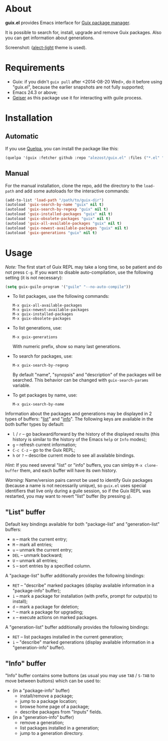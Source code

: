 * About

*guix.el* provides Emacs interface for [[http://www.gnu.org/software/guix/][Guix package manager]].

It is possible to search for, install, upgrade and remove Guix packages.
Also you can get information about generations.

Screenshot: [[http://i.imgur.com/gRcu14n.png]] ([[https://github.com/alezost/alect-themes][alect-light]] theme is used).

* Requirements

- Guix: if you didn't =guix pull= after <2014-08-20 Wed>, do it before
  using "guix.el", because the earlier snapshots are not fully
  supported;
- Emacs 24.3 or above;
- [[https://github.com/jaor/geiser][Geiser]] as this package use it for interacting with guile process.

* Installation

** Automatic

If you use [[https://github.com/quelpa/quelpa][Quelpa]], you can install the package like this:

#+BEGIN_SRC emacs-lisp
(quelpa '(guix :fetcher github :repo "alezost/guix.el" :files ("*.el" "*.scm")))
#+END_SRC

** Manual

For the manual installation, clone the repo, add the directory to the
=load-path= and add some autoloads for the interactive commands:

#+BEGIN_SRC emacs-lisp
(add-to-list 'load-path "/path/to/guix-dir")
(autoload 'guix-search-by-name "guix" nil t)
(autoload 'guix-search-by-regexp "guix" nil t)
(autoload 'guix-installed-packages "guix" nil t)
(autoload 'guix-obsolete-packages "guix" nil t)
(autoload 'guix-all-available-packages "guix" nil t)
(autoload 'guix-newest-available-packages "guix" nil t)
(autoload 'guix-generations "guix" nil t)
#+END_SRC

* Usage

/Note:/ The first start of Guix REPL may take a long time, so be patient
and do not press =C-g=.  If you want to disable auto-compilation, use the
following setting (it is not necessary):

#+BEGIN_SRC emacs-lisp
(setq guix-guile-program '("guile" "--no-auto-compile"))
#+END_SRC

- To list packages, use the following commands:

  : M-x guix-all-available-packages
  : M-x guix-newest-available-packages
  : M-x guix-installed-packages
  : M-x guix-obsolete-packages

- To list generations, use:

  : M-x guix-generations

  With numeric prefix, show so many last generations.

- To search for packages, use:

  : M-x guix-search-by-regexp

  By default "name", "synopsis" and "description" of the packages will
  be searched.  This behavior can be changed with =guix-search-params=
  variable.

- To get packages by name, use:

  : M-x guix-search-by-name

Information about the packages and generations may be displayed in 2
types of buffers: "_list_" and "_info_". The following keys are
available in the both buffer types by default:

- =l= / =r= – go backward/forward by the history of the displayed
  results (this history is similar to the history of the Emacs =help= or
  =Info= modes);
- =g= – refresh current information;
- =C-c C-z= – go to the Guix REPL;
- =h= or =?= – describe current mode to see all available bindings.

/Hint:/ If you need several "list" or "info" buffers, you can simlpy
=M-x clone-buffer= them, and each buffer will have its own history.

/Warning:/ Name/version pairs cannot be used to identify Guix packages
(because a name is not necessarily unique), so =guix.el= uses special
identifiers that live only during a guile session, so if the Guix REPL
was restarted, you may want to revert "list" buffer (by pressing =g=).

** "List" buffer

Default key bindings available for both "package-list" and
"generation-list" buffers:

- =m= – mark the current entry;
- =M= – mark all entries;
- =u= – unmark the current entry;
- =DEL= – unmark backward;
- =U= – unmark all entries;
- =S= – sort entries by a specified column.

A "package-list" buffer additionally provides the following bindings:

- =RET= – "describe" marked packages (display available information in a
  "package-info" buffer);
- =i= – mark a package for installation (with prefix, prompt for
  output(s) to install);
- =d= – mark a package for deletion;
- =^= – mark a package for upgrading;
- =x= – execute actions on marked packages.

A "generation-list" buffer additionally provides the following bindings:

- =RET= – list packages installed in the current generation;
- =i= – "describe" marked generations (display available information in
  a "generation-info" buffer).

** "Info" buffer

"Info" buffer contains some buttons (as usual you may use =TAB= /
=S-TAB= to move between buttons) which can be used to:

- (in a "package-info" buffer)
  + install/remove a package;
  + jump to a package location;
  + browse home page of a package;
  + describe packages from "Inputs" fields.

- (in a "generation-info" buffer)
  + remove a generation;
  + list packages installed in a generation;
  + jump to a generation directory.
